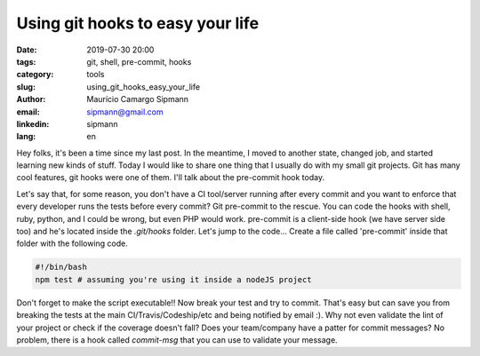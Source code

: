 Using git hooks to easy your life
###########################################

:date: 2019-07-30 20:00
:tags: git, shell, pre-commit, hooks
:category: tools
:slug: using_git_hooks_easy_your_life
:author: Maurício Camargo Sipmann
:email:  sipmann@gmail.com
:linkedin: sipmann
:lang: en

Hey folks, it's been a time since my last post. In the meantime, I moved to another state, changed job, and started learning new kinds of stuff. Today I would like to share one thing that I usually do with my small git projects. Git has many cool features, git hooks were one of them. I'll talk about the pre-commit hook today.

Let's say that, for some reason, you don't have a CI tool/server running after every commit and you want to enforce that every developer runs the tests before every commit? Git pre-commit to the rescue. You can code the hooks with shell, ruby, python, and I could be wrong, but even PHP would work. pre-commit is a client-side hook (we have server side too) and he's located inside the `.git/hooks` folder. Let's jump to the code... Create a file called 'pre-commit' inside that folder with the following code.

.. code-block:: shell

    #!/bin/bash
    npm test # assuming you're using it inside a nodeJS project

Don't forget to make the script executable!! Now break your test and try to commit. That's easy but can save you from breaking the tests at the main CI/Travis/Codeship/etc and being notified by email :). Why not even validate the lint of your project or check if the coverage doesn't fall? Does your team/company have a patter for commit messages? No problem, there is a hook called `commit-msg` that you can use to validate your message.
